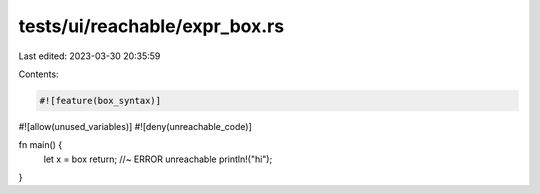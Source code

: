 tests/ui/reachable/expr_box.rs
==============================

Last edited: 2023-03-30 20:35:59

Contents:

.. code-block:: rs

    #![feature(box_syntax)]
#![allow(unused_variables)]
#![deny(unreachable_code)]

fn main() {
    let x = box return; //~ ERROR unreachable
    println!("hi");
}


